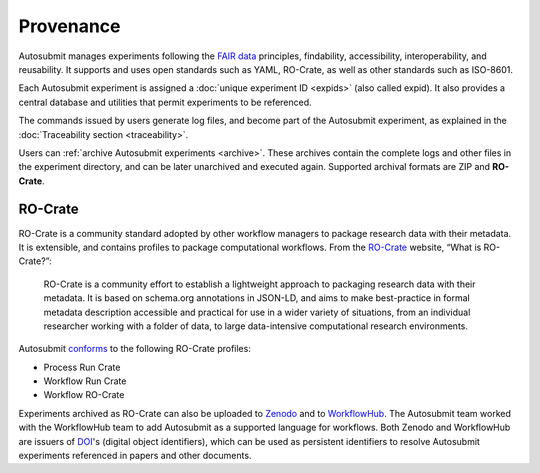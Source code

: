 ##########
Provenance
##########

Autosubmit manages experiments following the `FAIR data`_ principles,
findability, accessibility, interoperability, and reusability. It
supports and uses open standards such as YAML, RO-Crate, as well as
other standards such as ISO-8601.

Each Autosubmit experiment is assigned a :doc:`unique experiment ID <expids>`
(also called expid). It also provides a central database and utilities
that permit experiments to be referenced.

The commands issued by users generate log files, and become part of the
Autosubmit experiment, as explained in the :doc:`Traceability section <traceability>`.

Users can :ref:`archive Autosubmit experiments <archive>`. These archives contain the complete
logs and other files in the experiment directory, and can be later unarchived
and executed again. Supported archival formats are ZIP and **RO-Crate**.

RO-Crate
--------

RO-Crate is a community standard adopted by other workflow managers
to package research data with their metadata. It is extensible, and contains
profiles to package computational workflows. From the `RO-Crate`_ website,
“What is RO-Crate?”:

.. pull-quote::
  RO-Crate is a community effort to establish a lightweight approach to
  packaging research data with their metadata. It is based on schema.org
  annotations in JSON-LD, and aims to make best-practice in formal
  metadata description accessible and practical for use in a wider variety
  of situations, from an individual researcher working with a folder of
  data, to large data-intensive computational research environments.

Autosubmit `conforms`_ to the following RO-Crate profiles:

* Process Run Crate

* Workflow Run Crate

* Workflow RO-Crate

Experiments archived as RO-Crate can also be uploaded to `Zenodo`_ and
to `WorkflowHub`_. The Autosubmit team worked with the WorkflowHub team
to add Autosubmit as a supported language for workflows. Both Zenodo
and WorkflowHub are issuers of `DOI`_'s (digital object identifiers),
which can be used as persistent identifiers to resolve Autosubmit
experiments referenced in papers and other documents.

.. _FAIR data: https://en.wikipedia.org/wiki/FAIR_data

.. _RO-Crate: https://www.researchobject.org/ro-crate/

.. _conforms: https://github.com/ResearchObject/workflow-run-crate/pull/61

.. _Zenodo: https://zenodo.org/

.. _WorkflowHub: https://workflowhub.eu/

.. _DOI: https://en.wikipedia.org/wiki/Digital_object_identifier
